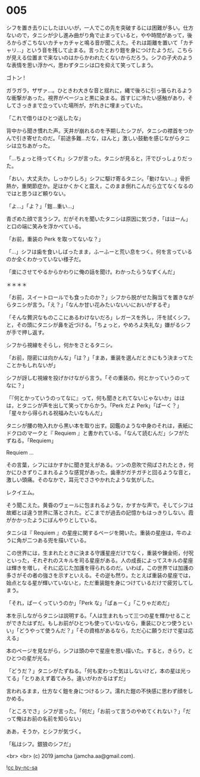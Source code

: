 #+OPTIONS: toc:nil
#+OPTIONS: -:nil
#+OPTIONS: ^:{}
 
* 005

  シフを置き去りにしたはいいが，一人でこの先を突破するには困難が多い。仕方ないので，タニシが少し進み曲がり角で止まっていると，やや時間があって，後ろからぎこちないカチャカチャと鳴る音が聞こえた。それは距離を置いて「カチャリ…」という音を残して止まる。言ったとおり鎧を身につけたようだ。こちらが見える位置まで来ないのはからかわれたくないからだろう。シフの子犬のような表情を思い浮かべ，思わずタニシは口を抑えて笑ってしまう。

  ゴトン !

  ガラガラ，ザザァ…。ひときわ大きな音と揺れに，縄で後ろに引っ張られるような衝撃があった。視界がベージュと黒に染まる。首すじに冷たい感触があり，そしてさっきまで立っていた場所が，がれきに埋まっていた。

  「これで借りはひとつ返したな」

  背中から聞き慣れた声。天井が崩れるのを予期したシフが，タニシの襟首をつかんで引き寄せたのだ。「前途多難…だな，ほんと」激しい鼓動を感じながらタニシは立ちあがった。

  「…ちょっと待ってくれ」シフが言った。タニシが見ると，汗でびっしょりだった。

  「おい，大丈夫か。しっかりしろ」シフに駆け寄るタニシ。「動けない…」骨折熱か，重関節症か。足はかくかくと震え，このまま倒れこんだら立てなくなるのではと思うほど頼りない。

  「よ…」「よ？」「鎧…重い…」

  青ざめた顔で言うシフ。だがそれを聞いたタニシは原因に気づき，「ははーん」と口の端に笑みを浮かべている。

  「お前，重装の Perk を取ってないな？」

  「…」シフは歯を食いしばったまま，ふーふーと荒い息をつく。何を言っているのか全くわかっていない様子だ。

  「楽にさせてやるからかわりに俺の話を聞け。わかったらうなずくんだ」

  ＊＊＊＊

  「お前，スイートロールでも食ったのか？」シフから脱がせた胸当てを置きながらタニシが言う。「え？」「なんか甘い花みたいないいにおいがするぞ」

  「そんな贅沢なものここにあるわけないだろ」レガースを外し，汗を拭くシフ。と，その頭にタニシが鼻を近づける。「ちょっと，やめろよ失礼な」嫌がるシフが手で押し返す。

  シフから視線をそらし，何かをさとるタニシ。

  「お前，隠密には向かんな」「は？」「まあ，重装を選んだときにもう決まってたことかもしれないが」

  シフが訝しむ視線を投げかけながら言う。「その重装の，何とかっていうのってなに？」

  「『何とかっていうのってなに』って，何も聞きとれてないじゃないか」ははは，とタニシが声を出して笑ってからかう。「Perk だよ Perk」「ぱーく？」「星々から得られる祝福みたいなもんだ」

  タニシが腰の物入れから黒い本を取り出す。図鑑のような中身のそれは，表紙にドクロのマークと『 Requiem 』と書かれている。「なんて読むんだ」シフがたずねる。「Requiem」

  Requiem …

  その言葉，シフにはかすかに聞き覚えがある。ツンの息吹で飛ばされたとき，何かにひきずりこまれるような感覚があった。歯車がガチガチと回るような音と，激しい頭痛。そのなかで，耳元でささやかれたような気がした。

  レクイエム。

  そう聞こえた。黄昏のヴェールに包まれるような，かすかな声で。そしてシフは故郷とは違う世界に落とされた。どこまでが過去の記憶かもはっきりしない。霞がかかったようにぼんやりとしている。

  タニシは『 Requiem 』の星座に関するページを開いた。重装の星座は，牛のように角が二つある兜を描いている。

  この世界には，生まれたときに決まる守護星座だけでなく，重装や錬金術，付呪といった，それぞれのスキルを司る星座がある。人の成長によってスキルの星座は輝きを増し，それに応じた加護を得られるのだ。いわば，この世界では加護の多さがその者の強さを示すといえる。その逆も然り。たとえば重装の星座では，始点となる星が輝いていないと，ただ重装鎧を身につけているだけで疲労してしまう。  

  「それ，ぱーくっていうのか」「Perk な」「ぱぁーく」「こりゃだめだ」

  本を示しながらタニシは説明する。「人は生まれもって三つの星を輝かせることができたはずだ。もしお前がひとつも使っていないなら，重装にひとつ使うといい」「どうやって使うんだ？」「その資格があるなら，ただ心に願うだけで星は応える」

  本のページを見ながら，シフは頭の中で星座を思い描いた。すると，きらり，とひとつの星が光る。

  「どうだ？」タニシがたずねる。「何も変わった気はしないけど，本の星は光ってる」「とりあえず着てみろ。違いがわかるはずだ」

  言われるまま，仕方なく鎧を身につけるシフ。濡れた鎧の不快感に思わず顔をしかめる。

  「ところでさ」シフが言った。「何だ」「お前って言うのやめてくれない？」「だって俺はお前の名前を知らない」

  ああ，そうか，とシフが気づく。

  「私はシフ。銀狼のシフだ」

  <br>
  <br>
  (c) 2019 jamcha (jamcha.aa@gmail.com).

  ![[https://i.creativecommons.org/l/by-nc-sa/4.0/88x31.png][cc by-nc-sa]]

